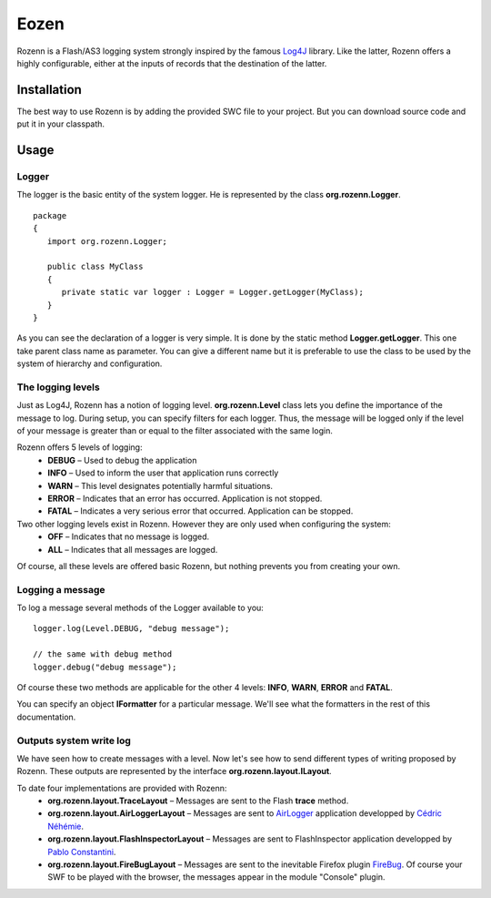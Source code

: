 =====
Eozen
=====
Rozenn is a Flash/AS3 logging system strongly inspired by the famous `Log4J <http://logging.apache.org/log4j/1.2/>`_ library. Like the latter, Rozenn offers a highly configurable, either at the inputs of records that the destination of the latter.

Installation
============
The best way to use Rozenn is by adding the provided SWC file to your project. But you can download source code and put it in your classpath.

Usage
=====

Logger
------
The logger is the basic entity of the system logger. He is represented by the class **org.rozenn.Logger**.

::

   package
   {
      import org.rozenn.Logger;
    
      public class MyClass
      {
         private static var logger : Logger = Logger.getLogger(MyClass);
      }
   }
   
As you can see the declaration of a logger is very simple. It is done by the static method **Logger.getLogger**. This one take parent class name as parameter. You can give a different name but it is preferable to use the class to be used by the system of hierarchy and configuration.

The logging levels
------------------
Just as Log4J, Rozenn has a notion of logging level. **org.rozenn.Level** class lets you define the importance of the message to log. During setup, you can specify filters for each logger. Thus, the message will be logged only if the level of your message is greater than or equal to the filter associated with the same login.

Rozenn offers 5 levels of logging:
   * **DEBUG** – Used to debug the application
   * **INFO** – Used to inform the user that application runs correctly
   * **WARN** – This level designates potentially harmful situations.
   * **ERROR** – Indicates that an error has occurred. Application is not stopped.
   * **FATAL** – Indicates a very serious error that occurred. Application can be stopped.
   
Two other logging levels exist in Rozenn. However they are only used when configuring the system:
   * **OFF** – Indicates that no message is logged.
   * **ALL** – Indicates that all messages are logged.

Of course, all these levels are offered basic Rozenn, but nothing prevents you from creating your own.

Logging a message
-----------------
To log a message several methods of the Logger available to you:

::

   logger.log(Level.DEBUG, "debug message");
 
   // the same with debug method
   logger.debug("debug message");
   

Of course these two methods are applicable for the other 4 levels: **INFO**, **WARN**, **ERROR** and **FATAL**.
   
You can specify an object **IFormatter** for a particular message. We'll see what the formatters in the rest of this documentation.
   
Outputs system write log
------------------------
We have seen how to create messages with a level. Now let's see how to send different types of writing proposed by Rozenn. These outputs are represented by the interface **org.rozenn.layout.ILayout**.

To date four implementations are provided with Rozenn:
   * **org.rozenn.layout.TraceLayout** – Messages are sent to the Flash **trace** method. 
   * **org.rozenn.layout.AirLoggerLayout** – Messages are sent to `AirLogger <http://code.google.com/p/airlogger/>`_ application  developped by `Cédric Néhémie <http://book.abe.free.fr/blog/>`_.
   * **org.rozenn.layout.FlashInspectorLayout** – Messages are sent to FlashInspector application  developped by `Pablo Constantini <http://www.luminicbox.com/>`_.
   * **org.rozenn.layout.FireBugLayout** – Messages are sent to the inevitable Firefox plugin `FireBug <http://getfirebug.com/>`_. Of course your SWF to be played with the browser, the messages appear in the module "Console" plugin.

